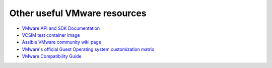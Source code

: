 .. _vmware_external_doc_links:

*****************************
Other useful VMware resources
*****************************

* `VMware API and SDK Documentation <https://www.vmware.com/support/pubs/sdk_pubs.html>`_
* `VCSIM test container image <https://quay.io/repository/assible/vcenter-test-container>`_
* `Assible VMware community wiki page <https://github.com/assible/community/wiki/VMware>`_
* `VMware's official Guest Operating system customization matrix <https://partnerweb.vmware.com/programs/guestOS/guest-os-customization-matrix.pdf>`_
* `VMware Compatibility Guide <https://www.vmware.com/resources/compatibility/search.php>`_
